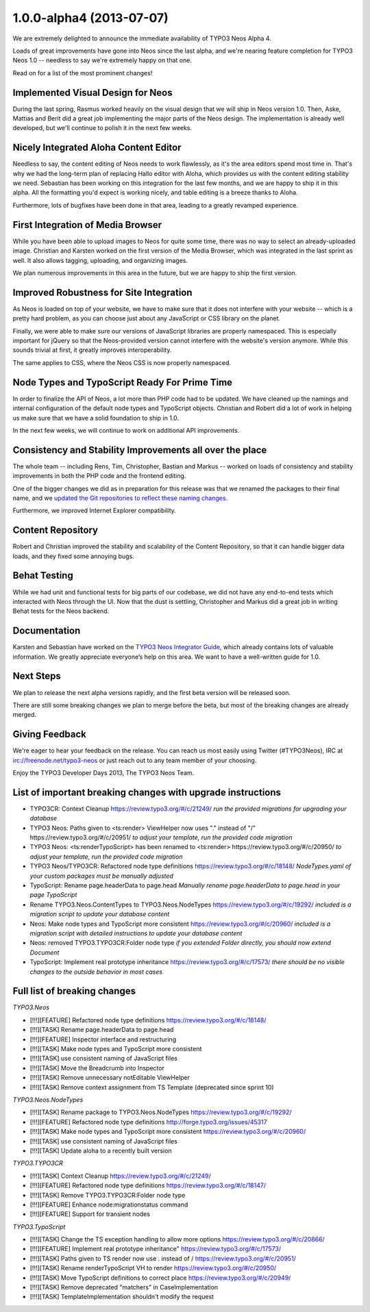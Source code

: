 .. _1.0.0-alpha4:

=========================
1.0.0-alpha4 (2013-07-07)
=========================

We are extremely delighted to announce the immediate availability of TYPO3 Neos Alpha 4.

Loads of great improvements have gone into Neos since the last alpha, and we're
nearing feature completion for TYPO3 Neos 1.0 -- needless to say we're extremely
happy on that one.

Read on for a list of the most prominent changes!


Implemented Visual Design for Neos
==================================

During the last spring, Rasmus worked heavily on the visual design that we will
ship in Neos version 1.0. Then, Aske, Mattias and Berit did a great job implementing
the major parts of the Neos design. The implementation is already well developed,
but we'll continue to polish it in the next few weeks.

.. figure:: Images/alpha4-visualdesign.png
	:alt: The TYPO3 Neos Visual Design
	:class: screenshot-fullsize

.. figure:: Images/alpha4-imagecropper.png
	:alt: Image Cropper
	:class: screenshot-fullsize

.. figure:: Images/alpha4-menu.png
	:alt: Module Menu
	:class: screenshot-fullsize


Nicely Integrated Aloha Content Editor
======================================

Needless to say, the content editing of Neos needs to work flawlessly, as it's the
area editors spend most time in. That's why we had the long-term plan of replacing
Hallo editor with Aloha, which provides us with the content editing stability we need.
Sebastian has been working on this integration for the last few months, and we are
happy to ship it in this alpha. All the formatting you'd expect is working nicely,
and table editing is a breeze thanks to Aloha.

Furthermore, lots of bugfixes have been done in that area, leading to a greatly
revamped experience.

.. figure:: Images/alpha4-alohaediting.png
	:alt: Aloha is nicely integrated now

.. figure:: Images/alpha4-alohatables.png
	:alt: Table Editing


First Integration of Media Browser
==================================

While you have been able to upload images to Neos for quite some time, there was
no way to select an already-uploaded image. Christian and Karsten worked on the
first version of the Media Browser, which was integrated in the last sprint as
well. It also allows tagging, uploading, and organizing images.

We plan numerous improvements in this area in the future, but we are happy to ship
the first version.


Improved Robustness for Site Integration
========================================

As Neos is loaded on top of your website, we have to make sure that it does not
interfere with your website -- which is a pretty hard problem, as you can choose
just about any JavaScript or CSS library on the planet.

Finally, we were able to make sure our versions of JavaScript libraries are properly
namespaced. This is especially important for jQuery so that the Neos-provided version
cannot interfere with the website's version anymore. While this sounds trivial at
first, it greatly improves interoperability.

The same applies to CSS, where the Neos CSS is now properly namespaced.


Node Types and TypoScript Ready For Prime Time
==============================================

In order to finalize the API of Neos, a lot more than PHP code had to be updated.
We have cleaned up the namings and internal configuration of the default node types
and TypoScript objects. Christian and Robert did a lot of work in helping us make
sure that we have a solid foundation to ship in 1.0.

In the next few weeks, we will continue to work on additional API improvements.


Consistency and Stability Improvements all over the place
=========================================================

The whole team -- including Rens, Tim, Christopher, Bastian and Markus -- worked
on loads of consistency and stability improvements in both the PHP code and the
frontend editing.

One of the bigger changes we did as in preparation for this release was that we
renamed the packages to their final name, and we `updated the Git repositories to
reflect these naming changes <http://typo3.org/news/article/git-repositories-for-typo3-flow-packages-have-been-renamed/>`_.

Furthermore, we improved Internet Explorer compatibility.


Content Repository
==================

Robert and Christian improved the stability and scalability of the Content Repository,
so that it can handle bigger data loads, and they fixed some annoying bugs.


Behat Testing
=============

While we had unit and functional tests for big parts of our codebase, we did not
have any end-to-end tests which interacted with Neos through the UI. Now that the
dust is settling, Christopher and Markus did a great job in writing Behat tests
for the Neos backend.


Documentation
=============

Karsten and Sebastian have worked on the `TYPO3 Neos Integrator Guide <http://docs.typo3.org/neos/TYPO3NeosDocumentation/IntegratorGuide/Index.html>`_,
which already contains lots of valuable information. We greatly appreciate everyone’s
help on this area. We want to have a well-written guide for 1.0.


Next Steps
==========

We plan to release the next alpha versions rapidly, and the first beta version
will be released soon.

There are still some breaking changes we plan to merge before the beta, but most
of the breaking changes are already merged.


Giving Feedback
===============

We're eager to hear your feedback on the release. You can reach us most easily
using Twitter (#TYPO3Neos), IRC at irc://freenode.net/typo3-neos or just reach
out to any team member of your choosing.

Enjoy the TYPO3 Developer Days 2013,
The TYPO3 Neos Team.


List of important breaking changes with upgrade instructions
============================================================

* TYPO3CR: Context Cleanup https://review.typo3.org/#/c/21249/
  *run the provided migrations for upgrading your database*
* TYPO3 Neos: Paths given to <ts:render> ViewHelper now uses "." instead of "/" https://review.typo3.org/#/c/20951/
  *to adjust your template, run the provided code migration*
* TYPO3 Neos: <ts:renderTypoScript> has been renamed to <ts:render> https://review.typo3.org/#/c/20950/
  *to adjust your template, run the provided code migration*
* TYPO3 Neos/TYPO3CR: Refactored node type definitions https://review.typo3.org/#/c/18148/
  *NodeTypes.yaml of your custom packages must be manually adjusted*
* TypoScript: Rename page.headerData to page.head
  *Manually rename page.headerData to page.head in your page TypoScript*
* Rename TYPO3.Neos.ContentTypes to TYPO3.Neos.NodeTypes https://review.typo3.org/#/c/19292/
  *included is a migration script to update your database content*
* Neos: Make node types and TypoScript more consistent https://review.typo3.org/#/c/20960/
  *included is a migration script with detailed instructions to update your database content*
* Neos: removed TYPO3.TYPO3CR:Folder node type
  *if you extended Folder directly, you should now extend Document*
* TypoScript: Implement real prototype inheritance https://review.typo3.org/#/c/17573/
  *there should be no visible changes to the outside behavior in most cases*


Full list of breaking changes
=============================

*TYPO3.Neos*

* [!!!][FEATURE] Refactored node type definitions https://review.typo3.org/#/c/18148/
* [!!!][TASK] Rename page.headerData to page.head
* [!!!][FEATURE] Inspector interface and restructuring
* [!!!][TASK] Make node types and TypoScript more consistent
* [!!!][TASK] use consistent naming of JavaScript files
* [!!!][TASK] Move the Breadcrumb into Inspector
* [!!!][TASK] Remove unnecessary notEditable ViewHelper
* [!!!][TASK] Remove context assignment from TS Template (deprecated since sprint 10)

*TYPO3.Neos.NodeTypes*

* [!!!][TASK] Rename package to TYPO3.Neos.NodeTypes https://review.typo3.org/#/c/19292/
* [!!!][FEATURE] Refactored node type definitions http://forge.typo3.org/issues/45317
* [!!!][TASK] Make node types and TypoScript more consistent https://review.typo3.org/#/c/20960/
* [!!!][TASK] use consistent naming of JavaScript files
* [!!!][TASK] Update aloha to a recently built version

*TYPO3.TYPO3CR*

* [!!!][TASK] Context Cleanup https://review.typo3.org/#/c/21249/
* [!!!][FEATURE] Refactored node type definitions https://review.typo3.org/#/c/18147/
* [!!!][TASK] Remove TYPO3.TYPO3CR:Folder node type
* [!!!][FEATURE] Enhance node:migrationstatus command
* [!!!][FEATURE] Support for transient nodes

*TYPO3.TypoScript*

* [!!!][TASK] Change the TS exception handling to allow more options https://review.typo3.org/#/c/20866/
* [!!!][FEATURE] Implement real prototype inheritance" https://review.typo3.org/#/c/17573/
* [!!!][TASK] Paths given to TS render now use . instead of / https://review.typo3.org/#/c/20951/
* [!!!][TASK] Rename renderTypoScript VH to render https://review.typo3.org/#/c/20950/
* [!!!][TASK] Move TypoScript definitions to correct place https://review.typo3.org/#/c/20949/
* [!!!][TASK] Remove deprecated "matchers" in CaseImplementation
* [!!!][TASK] TemplateImplementation shouldn't modify the request